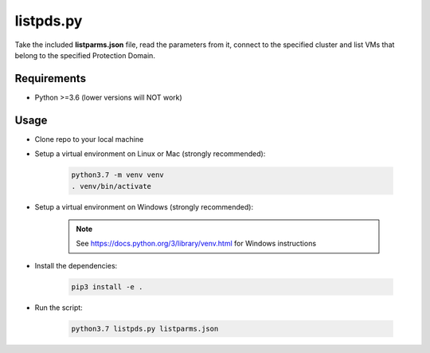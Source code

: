 ==========
listpds.py
==========

Take the included **listparms.json** file, read the parameters from it, connect to the specified cluster and list VMs that belong to the specified Protection Domain.

------------
Requirements
------------

- Python >=3.6 (lower versions will NOT work)

-----
Usage
-----

- Clone repo to your local machine
- Setup a virtual environment on Linux or Mac (strongly recommended):

   .. code-block:: python

      python3.7 -m venv venv
      . venv/bin/activate

- Setup a virtual environment on Windows (strongly recommended):

   .. note:: See https://docs.python.org/3/library/venv.html for Windows instructions

- Install the dependencies:

   .. code-block:: python

      pip3 install -e .

- Run the script:

   .. code-block:: python

      python3.7 listpds.py listparms.json